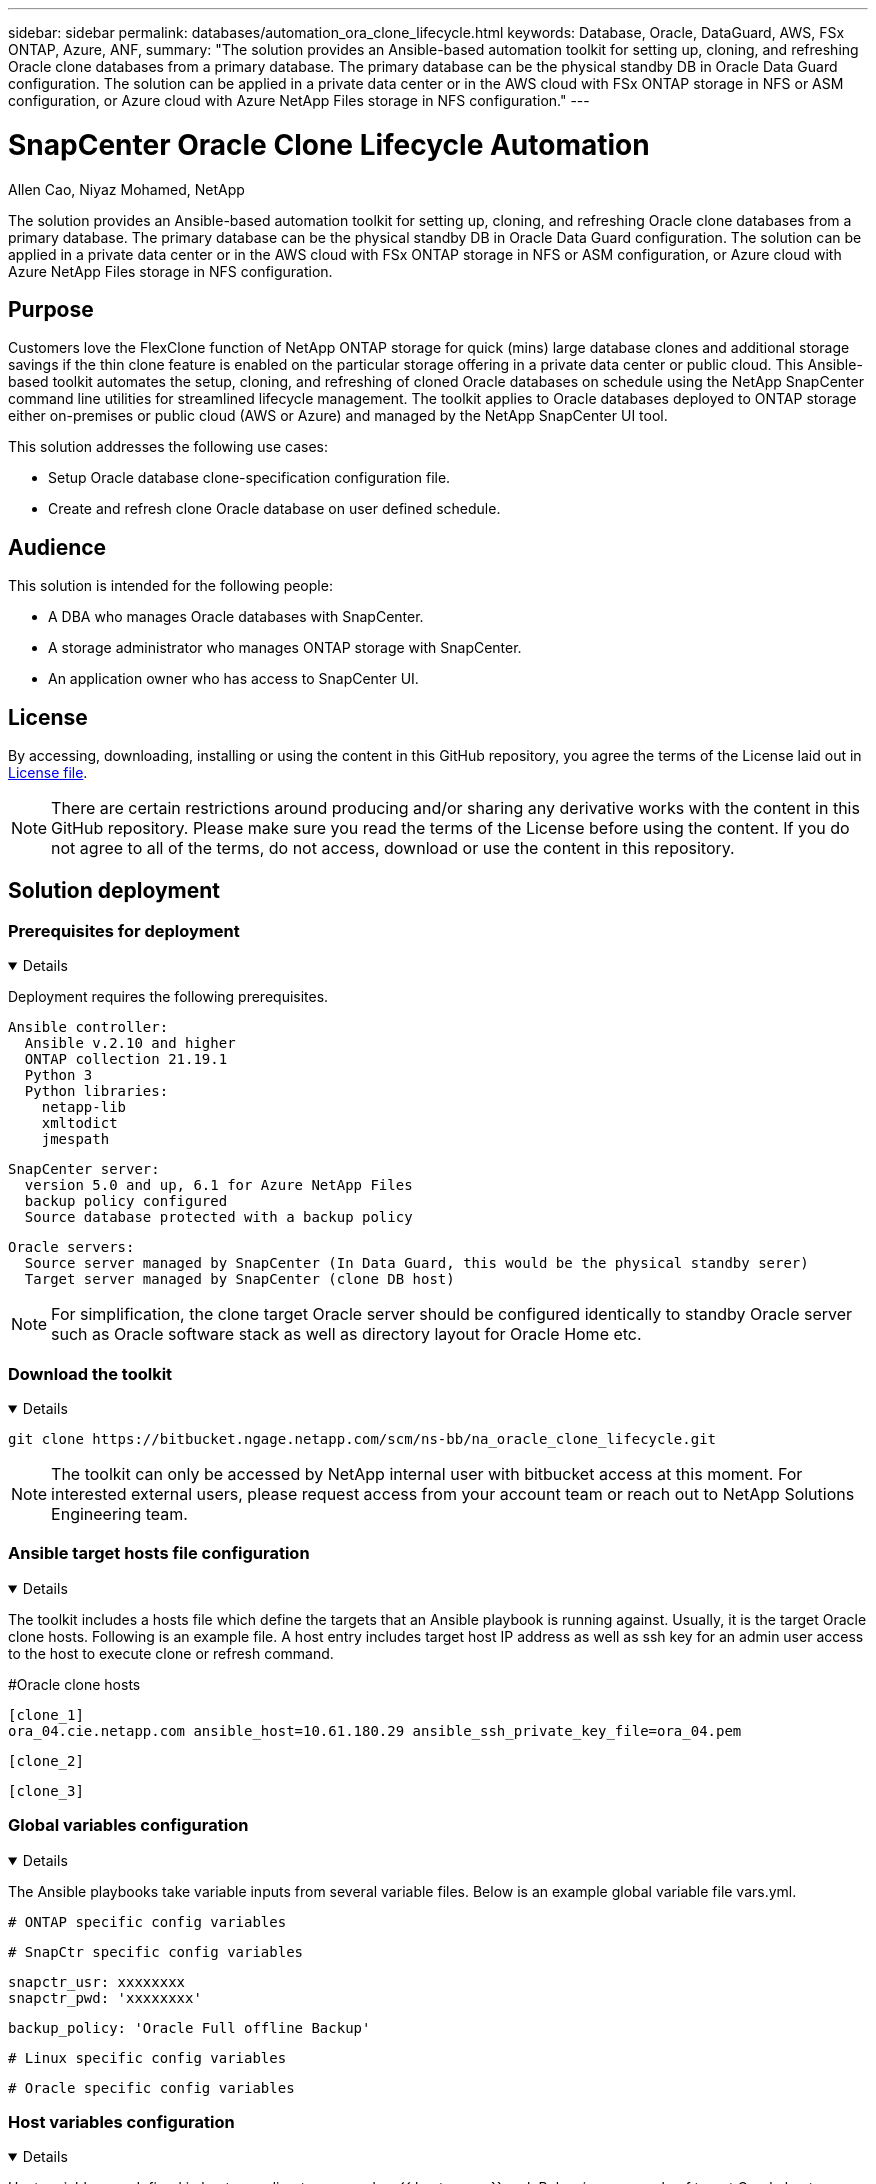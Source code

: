 ---
sidebar: sidebar
permalink: databases/automation_ora_clone_lifecycle.html
keywords: Database, Oracle, DataGuard, AWS, FSx ONTAP, Azure, ANF,  
summary: "The solution provides an Ansible-based automation toolkit for setting up, cloning, and refreshing Oracle clone databases from a primary database. The primary database can be the physical standby DB in Oracle Data Guard configuration. The solution can be applied in a private data center or in the AWS cloud with FSx ONTAP storage in NFS or ASM configuration, or Azure cloud with Azure NetApp Files storage in NFS configuration."   
---

= SnapCenter Oracle Clone Lifecycle Automation
:hardbreaks:
:nofooter:
:icons: font
:linkattrs:
:imagesdir: ../media/

Allen Cao, Niyaz Mohamed, NetApp

[.lead]
The solution provides an Ansible-based automation toolkit for setting up, cloning, and refreshing Oracle clone databases from a primary database. The primary database can be the physical standby DB in Oracle Data Guard configuration. The solution can be applied in a private data center or in the AWS cloud with FSx ONTAP storage in NFS or ASM configuration, or Azure cloud with Azure NetApp Files storage in NFS configuration.

== Purpose

Customers love the FlexClone function of NetApp ONTAP storage for quick (mins) large database clones and additional storage savings if the thin clone feature is enabled on the particular storage offering in a private data center or public cloud. This Ansible-based toolkit automates the setup, cloning, and refreshing of cloned Oracle databases on schedule using the NetApp SnapCenter command line utilities for streamlined lifecycle management. The toolkit applies to Oracle databases deployed to ONTAP storage either on-premises or public cloud (AWS or Azure) and managed by the NetApp SnapCenter UI tool. 

This solution addresses the following use cases:

* Setup Oracle database clone-specification configuration file.
* Create and refresh clone Oracle database on user defined schedule.

== Audience

This solution is intended for the following people:

* A DBA who manages Oracle databases with SnapCenter.
* A storage administrator who manages ONTAP storage with SnapCenter.
* An application owner who has access to SnapCenter UI.

== License

By accessing, downloading, installing or using the content in this GitHub repository, you agree the terms of the License laid out in link:https://github.com/NetApp/na_ora_hadr_failover_resync/blob/master/LICENSE.TXT[License file^].

[NOTE] 

There are certain restrictions around producing and/or sharing any derivative works with the content in this GitHub repository. Please make sure you read the terms of the License before using the content. If you do not agree to all of the terms, do not access, download or use the content in this repository.

== Solution deployment

=== Prerequisites for deployment
[%collapsible%open]
====
Deployment requires the following prerequisites.

  Ansible controller:
    Ansible v.2.10 and higher
    ONTAP collection 21.19.1
    Python 3
    Python libraries:
      netapp-lib
      xmltodict
      jmespath

  SnapCenter server:
    version 5.0 and up, 6.1 for Azure NetApp Files
    backup policy configured
    Source database protected with a backup policy

  Oracle servers:
    Source server managed by SnapCenter (In Data Guard, this would be the physical standby serer)
    Target server managed by SnapCenter (clone DB host)
[NOTE]

For simplification, the clone target Oracle server should be configured identically to standby Oracle server such as Oracle software stack as well as directory layout for Oracle Home etc.

====

=== Download the toolkit
[%collapsible%open]
====

[source, cli]
git clone https://bitbucket.ngage.netapp.com/scm/ns-bb/na_oracle_clone_lifecycle.git

[NOTE]

The toolkit can only be accessed by NetApp internal user with bitbucket access at this moment. For interested external users, please request access from your account team or reach out to NetApp Solutions Engineering team.

====

=== Ansible target hosts file configuration
[%collapsible%open]

====

The toolkit includes a hosts file which define the targets that an Ansible playbook is running against. Usually, it is the target Oracle clone hosts. Following is an example file. A host entry includes target host IP address as well as ssh key for an admin user access to the host to execute clone or refresh command.

#Oracle clone hosts

 [clone_1]
 ora_04.cie.netapp.com ansible_host=10.61.180.29 ansible_ssh_private_key_file=ora_04.pem

 [clone_2]


 [clone_3]

====
=== Global variables configuration
[%collapsible%open]

====
The Ansible playbooks take variable inputs from several variable files. Below is an example global variable file vars.yml.

 # ONTAP specific config variables    




 # SnapCtr specific config variables   

 snapctr_usr: xxxxxxxx
 snapctr_pwd: 'xxxxxxxx'

 backup_policy: 'Oracle Full offline Backup'

 # Linux specific config variables    




 # Oracle specific config variables   


====

=== Host variables configuration
[%collapsible%open]
====

Host variables are defined in host_vars directory named as {{ host_name }}.yml. Below is an example of target Oracle host variable file ora_04.cie.netapp.com.yml that shows typical configuration.

 # User configurable Oracle clone db host specific parameters

 # Source database to clone from
 source_db_sid: NTAP1
 source_db_host: ora_03.cie.netapp.com

 # Clone database
 clone_db_sid: NTAP1DEV

 snapctr_obj_id: '{{ source_db_host }}\{{ source_db_sid }}'

====

=== Additional clone target Oracle server configuration
[%collapsible%open]
====

Clone target Oracle server should have the identical Oracle software stack as source Oracle server installed and patched. Oracle user .bash_profile has $ORACLE_BASE, and $ORACLE_HOME configured. Also, $ORACLE_HOME variable should match with source Oracle server setting. Following is an example. 

 # .bash_profile

 # Get the aliases and functions
 if [ -f ~/.bashrc ]; then
         . ~/.bashrc
 fi

 # User specific environment and startup programs
 export ORACLE_BASE=/u01/app/oracle
 export ORACLE_HOME=/u01/app/oracle/product/19.0.0/NTAP1


====

=== Playbook execution 
[%collapsible%open]
====

There are total of three playbooks to execute Oracle database clone lifecycle with SnapCenter CLI utilities.

. Install Ansible controller prerequisites - one time only.
+
[source,  cli]
ansible-playbook -i hosts ansible_requirements.yml
  
. Setup clone specification file - one time only.
+
[source, cli]
ansible-playbook -i hosts clone_1_setup.yml -u admin -e @vars/vars.yml

  
. Create and refresh clone database regularly from crontab with a shell script to call a refresh playbook.
+
[source, cli]
0 */4 * * * /home/admin/na_oracle_clone_lifecycle/clone_1_refresh.sh

[NOTE]

Change the user name to your sudo user for SnapCenter configuration.

For an additional clone database, create a separate clone_n_setup.yml and clone_n_refresh.yml, and clone_n_refresh.sh. Configure the Ansible target hosts and hostname.yml file in host_vars directory accordingly.

====

== Where to find additional information

To learn more about the NetApp solution automation, review the following website link:../automation/automation_introduction.html[NetApp Solution Automation^]
